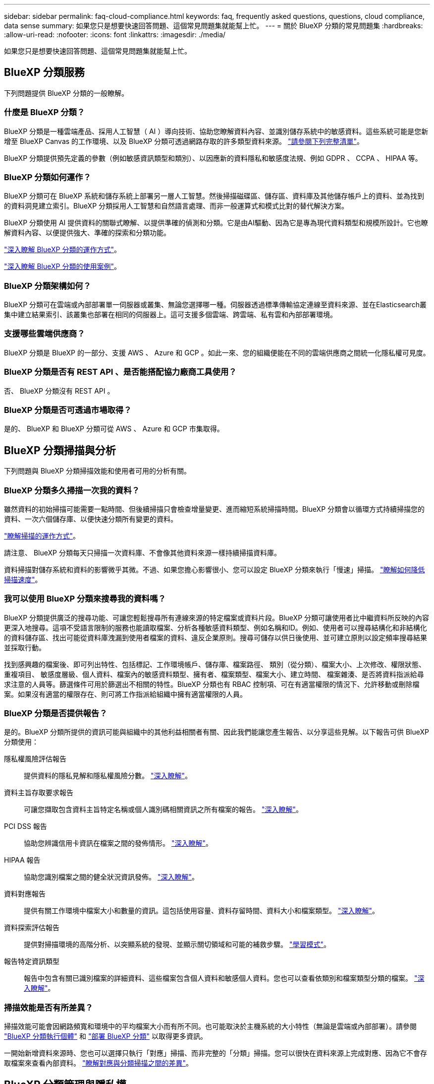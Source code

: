 ---
sidebar: sidebar 
permalink: faq-cloud-compliance.html 
keywords: faq, frequently asked questions, questions, cloud compliance, data sense 
summary: 如果您只是想要快速回答問題、這個常見問題集就能幫上忙。 
---
= 關於 BlueXP 分類的常見問題集
:hardbreaks:
:allow-uri-read: 
:nofooter: 
:icons: font
:linkattrs: 
:imagesdir: ./media/


[role="lead"]
如果您只是想要快速回答問題、這個常見問題集就能幫上忙。



== BlueXP 分類服務

下列問題提供 BlueXP 分類的一般瞭解。



=== 什麼是 BlueXP 分類？

BlueXP 分類是一種雲端產品、採用人工智慧（ AI ）導向技術、協助您瞭解資料內容、並識別儲存系統中的敏感資料。這些系統可能是您新增至 BlueXP Canvas 的工作環境、以及 BlueXP 分類可透過網路存取的許多類型資料來源。 link:faq-cloud-compliance.html#what-sources-of-data-can-be-scanned-with-bluexp-classification["請參閱下列完整清單"]。

BlueXP 分類提供預先定義的參數（例如敏感資訊類型和類別）、以因應新的資料隱私和敏感度法規、例如 GDPR 、 CCPA 、 HIPAA 等。



=== BlueXP 分類如何運作？

BlueXP 分類可在 BlueXP 系統和儲存系統上部署另一層人工智慧。然後掃描磁碟區、儲存區、資料庫及其他儲存帳戶上的資料、並為找到的資料洞見建立索引。BlueXP 分類採用人工智慧和自然語言處理、而非一般運算式和模式比對的替代解決方案。

BlueXP 分類使用 AI 提供資料的關聯式瞭解、以提供準確的偵測和分類。它是由AI驅動、因為它是專為現代資料類型和規模所設計。它也瞭解資料內容、以便提供強大、準確的探索和分類功能。

link:concept-cloud-compliance.html["深入瞭解 BlueXP 分類的運作方式"^]。

https://bluexp.netapp.com/netapp-cloud-data-sense["深入瞭解 BlueXP 分類的使用案例"^]。



=== BlueXP 分類架構如何？

BlueXP 分類可在雲端或內部部署單一伺服器或叢集、無論您選擇哪一種。伺服器透過標準傳輸協定連線至資料來源、並在Elasticsearch叢集中建立結果索引、該叢集也部署在相同的伺服器上。這可支援多個雲端、跨雲端、私有雲和內部部署環境。



=== 支援哪些雲端供應商？

BlueXP 分類是 BlueXP 的一部分、支援 AWS 、 Azure 和 GCP 。如此一來、您的組織便能在不同的雲端供應商之間統一化隱私權可見度。



=== BlueXP 分類是否有 REST API 、是否能搭配協力廠商工具使用？

否、 BlueXP 分類沒有 REST API 。



=== BlueXP 分類是否可透過市場取得？

是的、 BlueXP 和 BlueXP 分類可從 AWS 、 Azure 和 GCP 市集取得。



== BlueXP 分類掃描與分析

下列問題與 BlueXP 分類掃描效能和使用者可用的分析有關。



=== BlueXP 分類多久掃描一次我的資料？

雖然資料的初始掃描可能需要一點時間、但後續掃描只會檢查增量變更、進而縮短系統掃描時間。BlueXP 分類會以循環方式持續掃描您的資料、一次六個儲存庫、以便快速分類所有變更的資料。

link:concept-cloud-compliance.html#how-scans-work["瞭解掃描的運作方式"]。

請注意、 BlueXP 分類每天只掃描一次資料庫、不會像其他資料來源一樣持續掃描資料庫。

資料掃描對儲存系統和資料的影響微乎其微。不過、如果您擔心影響很小、您可以設定 BlueXP 分類來執行「慢速」掃描。 link:task-reduce-scan-speed.html["瞭解如何降低掃描速度"]。



=== 我可以使用 BlueXP 分類來搜尋我的資料嗎？

BlueXP 分類提供廣泛的搜尋功能、可讓您輕鬆搜尋所有連線來源的特定檔案或資料片段。BlueXP 分類可讓使用者比中繼資料所反映的內容更深入地搜尋。這項不受語言限制的服務也能讀取檔案、分析各種敏感資料類型、例如名稱和ID。例如、使用者可以搜尋結構化和非結構化的資料儲存區、找出可能從資料庫洩漏到使用者檔案的資料、違反企業原則。搜尋可儲存以供日後使用、並可建立原則以設定頻率搜尋結果並採取行動。

找到感興趣的檔案後、即可列出特性、包括標記、工作環境帳戶、儲存庫、檔案路徑、 類別（從分類）、檔案大小、上次修改、權限狀態、重複項目、 敏感度層級、個人資料、檔案內的敏感資料類型、擁有者、檔案類型、檔案大小、建立時間、 檔案雜湊、是否將資料指派給尋求注意的人員等。篩選條件可用於篩選出不相關的特性。BlueXP 分類也有 RBAC 控制項、可在有適當權限的情況下、允許移動或刪除檔案。如果沒有適當的權限存在、則可將工作指派給組織中擁有適當權限的人員。



=== BlueXP 分類是否提供報告？

是的。BlueXP 分類所提供的資訊可能與組織中的其他利益相關者有關、因此我們能讓您產生報告、以分享這些見解。以下報告可供 BlueXP 分類使用：

隱私權風險評估報告:: 提供資料的隱私見解和隱私權風險分數。 link:task-generating-compliance-reports.html#privacy-risk-assessment-report["深入瞭解"^]。
資料主旨存取要求報告:: 可讓您擷取包含資料主旨特定名稱或個人識別碼相關資訊之所有檔案的報告。 link:task-generating-compliance-reports.html#what-is-a-data-subject-access-request["深入瞭解"^]。
PCI DSS 報告:: 協助您辨識信用卡資訊在檔案之間的發佈情形。 link:task-generating-compliance-reports.html#pci-dss-report["深入瞭解"^]。
HIPAA 報告:: 協助您識別檔案之間的健全狀況資訊發佈。 link:task-generating-compliance-reports.html#hipaa-report["深入瞭解"^]。
資料對應報告:: 提供有關工作環境中檔案大小和數量的資訊。這包括使用容量、資料存留時間、資料大小和檔案類型。 link:task-controlling-governance-data.html#data-mapping-report["深入瞭解"^]。
資料探索評估報告:: 提供對掃描環境的高階分析、以突顯系統的發現、並顯示關切領域和可能的補救步驟。 link:task-controlling-governance-data.html#data-discovery-assessment-report["學習模式"^]。
報告特定資訊類型:: 報告中包含有關已識別檔案的詳細資料、這些檔案包含個人資料和敏感個人資料。您也可以查看依類別和檔案類型分類的檔案。 link:task-controlling-private-data.html["深入瞭解"^]。




=== 掃描效能是否有所差異？

掃描效能可能會因網路頻寬和環境中的平均檔案大小而有所不同。也可能取決於主機系統的大小特性（無論是雲端或內部部署）。請參閱 link:concept-cloud-compliance.html#the-bluexp-classification-instance["BlueXP 分類執行個體"^] 和 link:task-deploy-cloud-compliance.html["部署 BlueXP 分類"^] 以取得更多資訊。

一開始新增資料來源時、您也可以選擇只執行「對應」掃描、而非完整的「分類」掃描。您可以很快在資料來源上完成對應、因為它不會存取檔案來查看內部資料。 link:concept-cloud-compliance.html#whats-the-difference-between-mapping-and-classification-scans["瞭解對應與分類掃描之間的差異"^]。



== BlueXP 分類管理與隱私權

下列問題提供如何管理 BlueXP 分類和隱私權設定的資訊。



=== 如何啟用 BlueXP 分類？

首先、您需要在 BlueXP 或內部部署系統中部署 BlueXP 分類執行個體。執行個體執行後、您可以從 * 組態 * 標籤或選取特定工作環境、在現有工作環境、資料庫及其他資料來源上啟用服務。

link:task-getting-started-compliance.html["瞭解如何開始使用"^]。


NOTE: 在資料來源上啟動 BlueXP 分類會立即進行初始掃描。掃描結果會在不久後顯示。



=== 如何停用 BlueXP 分類？

您可以從 BlueXP 分類組態頁面、停用 BlueXP 分類、以掃描個別工作環境、資料庫或檔案共用群組。

link:task-managing-compliance.html["深入瞭解"^]。


NOTE: 若要完全移除 BlueXP 分類執行個體、您可以從雲端供應商的入口網站或內部部署位置手動移除 BlueXP 分類執行個體。



=== 我可以根據組織的需求自訂服務嗎？

BlueXP 分類可提供您資料的深入見解。您可以擷取這些洞見、並將其用於貴組織的需求。

此外、 BlueXP 分類提供許多方法、讓您新增自訂的「個人資料」清單、讓 BlueXP 分類在掃描中識別、讓您完整瞭解可能敏感資料位於組織檔案的位置。

* 您可以根據您正在掃描的資料庫中的特定欄位來新增獨特的識別碼、我們稱之為*資料Fusion S16*。
* 您可以從文字檔新增自訂關鍵字。
* 您可以使用規則運算式（regex）新增自訂模式。


link:task-managing-data-fusion.html["深入瞭解"^]。



=== 我可以指示服務排除某些目錄中的掃描資料嗎？

是的。如果您想要 BlueXP 分類排除位於特定資料來源目錄中的掃描資料、您可以將該清單提供給分類引擎。套用該變更後、 BlueXP 分類將排除指定目錄中的掃描資料。

link:task-exclude-scan-paths.html["深入瞭解"^]。



=== 是否掃描駐留在 ONTAP 磁碟區上的快照？

不可以BlueXP 分類不會掃描快照、因為內容與磁碟區中的內容相同。



=== 如果在您的功能區上啟用資料分層、會發生什麼情況ONTAP ？

當 BlueXP 分類掃描冷資料分層到物件儲存的磁碟區時、它會掃描本機磁碟上的所有資料、以及分層到物件儲存的冷資料。對於實作分層的非 NetApp 產品來說、也是如此。

掃描不會使冷資料變熱、因為它會保持冷、並留在物件儲存區中。



== 來源系統和資料類型的類型

下列問題與可掃描的儲存設備類型及掃描的資料類型有關。



=== 可以使用 BlueXP 分類來掃描哪些資料來源？

BlueXP 分類可以掃描您新增至 BlueXP Canvas 的工作環境中的資料、以及 BlueXP 分類可透過網路存取的許多結構化和非結構化資料來源。

請參閱 link:concept-cloud-compliance.html["支援的工作環境和資料來源"]。



=== 在政府區域部署時、是否有任何限制？

當 Connector 部署於政府區域（ AWS GovCloud 、 Azure Gov 或 Azure DoD ）時、即稱為「受限模式」、即支援 BlueXP 分類。以這種方式部署時、 BlueXP 分類具有下列限制：

[]
====
* 注意 * 此資訊僅適用於 BlueXP 分類舊版 1.30 及更早版本。

====
* 無法掃描OneDrive帳戶、SharePoint帳戶和Google雲端硬碟帳戶。
* Microsoft Azure資訊保護（AIP）標籤功能無法整合。




=== 如果我在沒有網際網路存取的站台中安裝 BlueXP 分類、可以掃描哪些資料來源？

BlueXP 分類只能掃描內部部署站台本機資料來源的資料。目前、 BlueXP 分類可以在「私有模式」中掃描下列本機資料來源、也稱為「暗」網站：

* 內部部署ONTAP 的作業系統
* 資料庫架構
* 使用簡易儲存服務（S3）傳輸協定的物件儲存設備


請參閱 link:concept-cloud-compliance.html["支援的工作環境和資料來源"]。



=== 支援哪些檔案類型？

BlueXP 分類會掃描所有檔案、以取得類別和中繼資料的洞見、並在儀表板的檔案類型區段中顯示所有檔案類型。

當 BlueXP 分類偵測到個人識別資訊（ PII ）、或執行 DSAR 搜尋時、僅支援下列檔案格式：

.CSV、.dcm、.dicom、.dDOC、.DOCX、 .Json、.PDF、.PPTX、.RTF、.TXT、 .XLS、.XLSX、文件、工作表及Slides +



=== BlueXP 分類擷取哪些類型的資料和中繼資料？

BlueXP 分類可讓您在資料來源上執行一般的「對應」掃描或完整的「分類」掃描。對應只提供資料的高層級總覽、而分類則提供資料的深度層級掃描。您可以很快在資料來源上完成對應、因為它不會存取檔案來查看內部資料。

* 資料對應掃描：
+
BlueXP 分類僅掃描中繼資料。這對整體資料管理與治理、快速專案範圍規劃、大型產業和優先順序都很有幫助。資料對應是以中繼資料為基礎、視為*快速*掃描。

+
快速掃描之後、您可以產生資料對應報告。本報告概述儲存在企業資料來源中的資料、協助您做出有關資源使用率、移轉、備份、安全性及法規遵循程序的決策。

* 資料分類（深度）掃描。
+
BlueXP 分類掃描會使用標準通訊協定、並在整個環境中使用唯讀權限。針對敏感的業務相關資料、私有資訊及勒索軟體相關問題、會開啟並掃描選取的檔案。

+
完成完整掃描後、您可以套用許多其他 BlueXP 分類功能至資料、例如在「資料調查」頁面中檢視及精簡資料、搜尋檔案中的名稱、複製、移動及刪除來源檔案等。



BlueXP 分類會擷取中繼資料、例如：檔案名稱、權限、建立時間、上次存取和上次修改。這包括出現在「資料調查詳細資料」頁面和「資料調查報告」中的所有中繼資料。

BlueXP 分類可識別許多類型的私人資料、例如個人資料和敏感的個人資料。如需私有資料的詳細資訊、請參閱 https://docs.netapp.com/us-en/bluexp-classification/reference-private-data-categories.html["BlueXP 分類掃描的私有資料類別"]。



=== 我可以將 BlueXP 分類資訊限制在特定使用者嗎？

是的、 BlueXP 分類與 BlueXP 完全整合。BlueXP使用者只能根據其工作區權限、查看其符合檢視資格的工作環境資訊。

此外、如果您想讓特定使用者只檢視 BlueXP 分類掃描結果、而無法管理 BlueXP 分類設定、您可以將 Cloud Compliance Viewer 角色指派給這些使用者。

link:concept-cloud-compliance.html#user-access-to-compliance-information["深入瞭解"^]。



=== 是否有人可以存取在我的瀏覽器和 BlueXP 分類之間傳送的私有資料？

不可以在瀏覽器和 BlueXP 分類執行個體之間傳送的私有資料、都是使用 TLS 1.2 來確保端點對端加密的安全、這表示 NetApp 和非 NetApp 廠商無法讀取。除非您要求並核准存取權限、否則 BlueXP 分類不會與 NetApp 分享任何資料或結果。

掃描的資料會保留在您的環境中。



=== 如何處理敏感資料？

NetApp 無法存取敏感資料、也無法在 UI 中顯示。例如、系統會遮罩敏感資料、顯示最後四個數字作為信用卡資訊。



=== 資料儲存在何處？

掃描結果會儲存在 BlueXP 分類執行個體的 Elasticsearch 中。



=== 如何存取資料？

BlueXP 分類透過 API 呼叫存取儲存在 Elasticsearch 中的資料、這需要驗證、並使用 AES-128 加密。直接存取 Elasticsearch 需要 root 存取權。



== 授權與成本

下列問題與使用 BlueXP 分類的授權和成本有關。



=== BlueXP 分類的成本是多少？

BlueXP 分類是 BlueXP 核心功能、無需付費。



== 連接器部署

下列問題與BlueXP Connector有關。



=== 什麼是Connector？

Connector是在雲端帳戶內或內部部署的運算執行個體上執行的軟體、可讓BlueXP安全地管理雲端資源。您必須部署 Connector 才能使用 BlueXP 分類。



=== 連接器需要安裝在何處？

* 在 AWS 或 Amazon FSX for ONTAP 的 Cloud Volumes ONTAP 中掃描資料時、請使用 AWS 中的連接器。
* 在 Cloud Volumes ONTAP Azure 或 Azure NetApp Files 以不一樣的方式掃描資料時、您需要使用 Azure 中的連接器。
* 在Cloud Volumes ONTAP GCP中掃描資料時、請使用GCP中的Connector。
* 在內部部署 ONTAP 系統、 NetApp 檔案共用或資料庫中掃描資料時、您可以在這些雲端位置中使用連接器。


因此、如果您在這些位置中有許多資料、您可能需要使用 https://docs.netapp.com/us-en/bluexp-setup-admin/concept-connectors.html#when-to-use-multiple-connectors["多個連接器"^]。



=== BlueXP 分類是否需要存取認證？

BlueXP 分類本身無法擷取儲存認證。而是儲存在 BlueXP Connector 中。

BlueXP 分類使用資料層級認證、例如 CIFS 認證、在掃描前掛載共用。



=== 我可以在自己的主機上部署Connector嗎？

是的。您可以 https://docs.netapp.com/us-en/bluexp-setup-admin/task-install-connector-on-prem.html["在內部部署連接器"^] 在您網路中的 Linux 主機或雲端中的主機上。如果您打算在內部部署部署 BlueXP 分類、則可能也想要在內部部署安裝 Connector 、但這不是必要的。



=== 服務與 Connector 之間的通訊是否使用 HTTP ？

是的、 BlueXP 分類使用 HTTP 與 BlueXP Connector 通訊。



=== 沒有網際網路存取的安全網站又如何？

是的、這也受到支援。您可以 https://docs.netapp.com/us-en/bluexp-setup-admin/task-quick-start-private-mode.html["在無法存取網際網路的內部部署Linux主機上部署Connector"^]。 https://docs.netapp.com/us-en/bluexp-setup-admin/concept-modes.html["這也稱為「私有模式」"^]。然後、您可以探索內部部署的 ONTAP 叢集和其他本機資料來源、並使用 BlueXP 分類來掃描資料。



== BlueXP 分類部署

下列問題與個別的 BlueXP 分類執行個體有關。



=== BlueXP 分類支援哪些部署模式？

BlueXP可讓使用者在幾乎任何位置掃描及報告系統、包括內部部署、雲端及混合式環境。BlueXP 分類通常是使用 SaaS 模式來部署、其中服務是透過 BlueXP 介面啟用、不需要安裝硬體或軟體。即使是在這種點選即用部署模式下、資料管理也能完成、無論資料存放區是在內部部署或公有雲中。



=== BlueXP 分類需要哪種類型的執行個體或 VM ？

何時 link:task-deploy-cloud-compliance.html["部署於雲端"]：

* 在 AWS 中、 BlueXP 分類是在 m6i.4xlarge 執行個體上執行、其中有 500 GiB GP2 磁碟。您可以在部署期間選取較小的執行個體類型。
* 在 Azure 中、 BlueXP 分類是在標準 D16s_v3 VM 上執行、其中含有 500 GB 磁碟。
* 在 GCP 中、 BlueXP 分類是在 n2-Standard-16 VM 上執行、其中含有 500 GiB Standard 持續性磁碟。


請注意、您可以在 CPU 較少且 RAM 較少的系統上部署 BlueXP 分類、但使用這些系統時會有一些限制。請參閱 link:concept-cloud-compliance.html#using-a-smaller-instance-type["使用較小的執行個體類型"] 以取得詳細資料。

link:concept-cloud-compliance.html["深入瞭解 BlueXP 分類的運作方式"^]。



=== 我可以在自己的主機上部署 BlueXP 分類嗎？

是的。您可以在網路或雲端上具有網際網路存取權的 Linux 主機上安裝 BlueXP 分類軟體。一切運作方式都一樣、您可以透過BlueXP繼續管理掃描組態和結果。請參閱 link:task-deploy-compliance-onprem.html["在內部部署部署 BlueXP 分類"] 以取得系統需求和安裝詳細資料。



=== 沒有網際網路存取的安全網站又如何？

是的、這也受到支援。您可以 link:task-deploy-compliance-dark-site.html["將 BlueXP 分類部署在內部部署網站上、但該網站無法存取網際網路"] 完全安全的網站。
